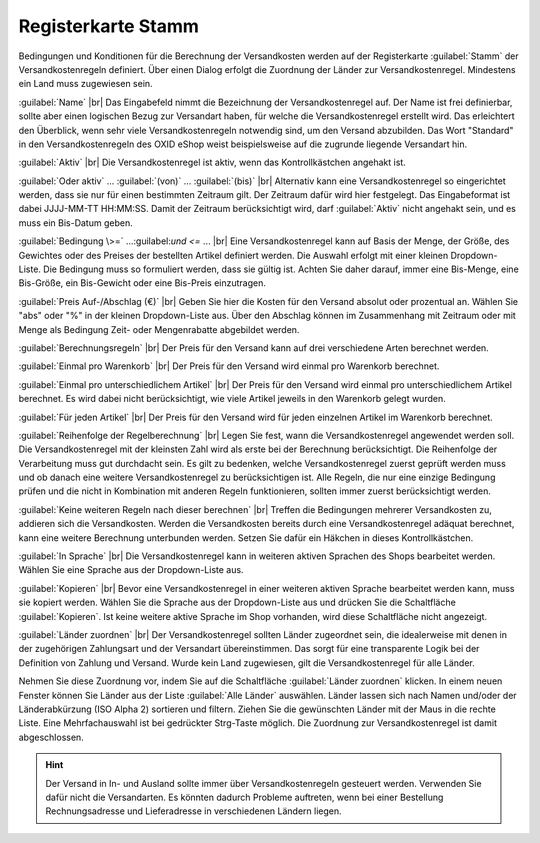 ﻿Registerkarte Stamm
===================

Bedingungen und Konditionen für die Berechnung der Versandkosten werden auf der Registerkarte :guilabel:`Stamm` der Versandkostenregeln definiert. Über einen Dialog erfolgt die Zuordnung der Länder zur Versandkostenregel. Mindestens ein Land muss zugewiesen sein.

.. image:: ../../media/screenshots-de/oxbako01.png
   :alt: Versandkostenregeln - Registerkarte Stamm
   :class: with-shadow
   :height: 342
   :width: 650

:guilabel:`Name` |br|
Das Eingabefeld nimmt die Bezeichnung der Versandkostenregel auf. Der Name ist frei definierbar, sollte aber einen logischen Bezug zur Versandart haben, für welche die Versandkostenregel erstellt wird. Das erleichtert den Überblick, wenn sehr viele Versandkostenregeln notwendig sind, um den Versand abzubilden. Das Wort \"Standard\" in den Versandkostenregeln des OXID eShop weist beispielsweise auf die zugrunde liegende Versandart hin.

:guilabel:`Aktiv` |br|
Die Versandkostenregel ist aktiv, wenn das Kontrollkästchen angehakt ist.

:guilabel:`Oder aktiv` ... :guilabel:`(von)` ... :guilabel:`(bis)` |br|
Alternativ kann eine Versandkostenregel so eingerichtet werden, dass sie nur für einen bestimmten Zeitraum gilt. Der Zeitraum dafür wird hier festgelegt. Das Eingabeformat ist dabei JJJJ-MM-TT HH:MM:SS. Damit der Zeitraum berücksichtigt wird, darf :guilabel:`Aktiv` nicht angehakt sein, und es muss ein Bis-Datum geben.

:guilabel:`Bedingung \>=` ...\:guilabel:`und \<=` ... |br|
Eine Versandkostenregel kann auf Basis der Menge, der Größe, des Gewichtes oder des Preises der bestellten Artikel definiert werden. Die Auswahl erfolgt mit einer kleinen Dropdown-Liste. Die Bedingung muss so formuliert werden, dass sie gültig ist. Achten Sie daher darauf, immer eine Bis-Menge, eine Bis-Größe, ein Bis-Gewicht oder eine Bis-Preis einzutragen.

:guilabel:`Preis Auf-/Abschlag (€)` |br|
Geben Sie hier die Kosten für den Versand absolut oder prozentual an. Wählen Sie \"abs\" oder \"%\" in der kleinen Dropdown-Liste aus. Über den Abschlag können im Zusammenhang mit Zeitraum oder mit Menge als Bedingung Zeit- oder Mengenrabatte abgebildet werden.

:guilabel:`Berechnungsregeln` |br|
Der Preis für den Versand kann auf drei verschiedene Arten berechnet werden.

:guilabel:`Einmal pro Warenkorb` |br|
Der Preis für den Versand wird einmal pro Warenkorb berechnet.

:guilabel:`Einmal pro unterschiedlichem Artikel` |br|
Der Preis für den Versand wird einmal pro unterschiedlichem Artikel berechnet. Es wird dabei nicht berücksichtigt, wie viele Artikel jeweils in den Warenkorb gelegt wurden.

:guilabel:`Für jeden Artikel` |br|
Der Preis für den Versand wird für jeden einzelnen Artikel im Warenkorb berechnet.

:guilabel:`Reihenfolge der Regelberechnung` |br|
Legen Sie fest, wann die Versandkostenregel angewendet werden soll. Die Versandkostenregel mit der kleinsten Zahl wird als erste bei der Berechnung berücksichtigt. Die Reihenfolge der Verarbeitung muss gut durchdacht sein. Es gilt zu bedenken, welche Versandkostenregel zuerst geprüft werden muss und ob danach eine weitere Versandkostenregel zu berücksichtigen ist. Alle Regeln, die nur eine einzige Bedingung prüfen und die nicht in Kombination mit anderen Regeln funktionieren, sollten immer zuerst berücksichtigt werden.

:guilabel:`Keine weiteren Regeln nach dieser berechnen` |br|
Treffen die Bedingungen mehrerer Versandkosten zu, addieren sich die Versandkosten. Werden die Versandkosten bereits durch eine Versandkostenregel adäquat berechnet, kann eine weitere Berechnung unterbunden werden. Setzen Sie dafür ein Häkchen in dieses Kontrollkästchen.

:guilabel:`In Sprache` |br|
Die Versandkostenregel kann in weiteren aktiven Sprachen des Shops bearbeitet werden. Wählen Sie eine Sprache aus der Dropdown-Liste aus.

:guilabel:`Kopieren` |br|
Bevor eine Versandkostenregel in einer weiteren aktiven Sprache bearbeitet werden kann, muss sie kopiert werden. Wählen Sie die Sprache aus der Dropdown-Liste aus und drücken Sie die Schaltfläche :guilabel:`Kopieren`. Ist keine weitere aktive Sprache im Shop vorhanden, wird diese Schaltfläche nicht angezeigt.

:guilabel:`Länder zuordnen` |br|
Der Versandkostenregel sollten Länder zugeordnet sein, die idealerweise mit denen in der zugehörigen Zahlungsart und der Versandart übereinstimmen. Das sorgt für eine transparente Logik bei der Definition von Zahlung und Versand. Wurde kein Land zugewiesen, gilt die Versandkostenregel für alle Länder.

Nehmen Sie diese Zuordnung vor, indem Sie auf die Schaltfläche :guilabel:`Länder zuordnen` klicken. In einem neuen Fenster können Sie Länder aus der Liste :guilabel:`Alle Länder` auswählen. Länder lassen sich nach Namen und/oder der Länderabkürzung (ISO Alpha 2) sortieren und filtern. Ziehen Sie die gewünschten Länder mit der Maus in die rechte Liste. Eine Mehrfachauswahl ist bei gedrückter Strg-Taste möglich. Die Zuordnung zur Versandkostenregel ist damit abgeschlossen.

.. hint:: Der Versand in In- und Ausland sollte immer über Versandkostenregeln gesteuert werden. Verwenden Sie dafür nicht die Versandarten. Es könnten dadurch Probleme auftreten, wenn bei einer Bestellung Rechnungsadresse und Lieferadresse in verschiedenen Ländern liegen.

.. seealso:: :doc:`Gewichtsabhängige Versandkosten <../zahlung-und-versand/gewichtsabhaengige-versandkosten>` | :doc:`Versandkostenfrei ab Warenwert <../zahlung-und-versand/versandkostenfrei-ab-warenwert>` | :doc:`Versandkosten für In- und Ausland <../zahlung-und-versand/versandkosten-fuer-in-und-ausland>`

.. Intern: oxbako, Status:, F1: delivery_main.html
